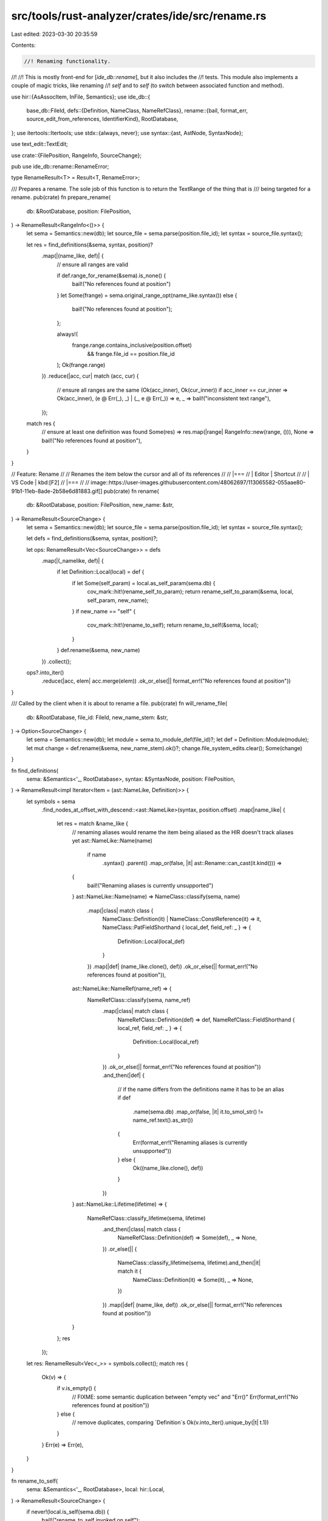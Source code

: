 src/tools/rust-analyzer/crates/ide/src/rename.rs
================================================

Last edited: 2023-03-30 20:35:59

Contents:

.. code-block:: rs

    //! Renaming functionality.
//!
//! This is mostly front-end for [`ide_db::rename`], but it also includes the
//! tests. This module also implements a couple of magic tricks, like renaming
//! `self` and to `self` (to switch between associated function and method).

use hir::{AsAssocItem, InFile, Semantics};
use ide_db::{
    base_db::FileId,
    defs::{Definition, NameClass, NameRefClass},
    rename::{bail, format_err, source_edit_from_references, IdentifierKind},
    RootDatabase,
};
use itertools::Itertools;
use stdx::{always, never};
use syntax::{ast, AstNode, SyntaxNode};

use text_edit::TextEdit;

use crate::{FilePosition, RangeInfo, SourceChange};

pub use ide_db::rename::RenameError;

type RenameResult<T> = Result<T, RenameError>;

/// Prepares a rename. The sole job of this function is to return the TextRange of the thing that is
/// being targeted for a rename.
pub(crate) fn prepare_rename(
    db: &RootDatabase,
    position: FilePosition,
) -> RenameResult<RangeInfo<()>> {
    let sema = Semantics::new(db);
    let source_file = sema.parse(position.file_id);
    let syntax = source_file.syntax();

    let res = find_definitions(&sema, syntax, position)?
        .map(|(name_like, def)| {
            // ensure all ranges are valid

            if def.range_for_rename(&sema).is_none() {
                bail!("No references found at position")
            }
            let Some(frange) = sema.original_range_opt(name_like.syntax()) else {
                bail!("No references found at position");
            };

            always!(
                frange.range.contains_inclusive(position.offset)
                    && frange.file_id == position.file_id
            );
            Ok(frange.range)
        })
        .reduce(|acc, cur| match (acc, cur) {
            // ensure all ranges are the same
            (Ok(acc_inner), Ok(cur_inner)) if acc_inner == cur_inner => Ok(acc_inner),
            (e @ Err(_), _) | (_, e @ Err(_)) => e,
            _ => bail!("inconsistent text range"),
        });

    match res {
        // ensure at least one definition was found
        Some(res) => res.map(|range| RangeInfo::new(range, ())),
        None => bail!("No references found at position"),
    }
}

// Feature: Rename
//
// Renames the item below the cursor and all of its references
//
// |===
// | Editor  | Shortcut
//
// | VS Code | kbd:[F2]
// |===
//
// image::https://user-images.githubusercontent.com/48062697/113065582-055aae80-91b1-11eb-8ade-2b58e6d81883.gif[]
pub(crate) fn rename(
    db: &RootDatabase,
    position: FilePosition,
    new_name: &str,
) -> RenameResult<SourceChange> {
    let sema = Semantics::new(db);
    let source_file = sema.parse(position.file_id);
    let syntax = source_file.syntax();

    let defs = find_definitions(&sema, syntax, position)?;

    let ops: RenameResult<Vec<SourceChange>> = defs
        .map(|(_namelike, def)| {
            if let Definition::Local(local) = def {
                if let Some(self_param) = local.as_self_param(sema.db) {
                    cov_mark::hit!(rename_self_to_param);
                    return rename_self_to_param(&sema, local, self_param, new_name);
                }
                if new_name == "self" {
                    cov_mark::hit!(rename_to_self);
                    return rename_to_self(&sema, local);
                }
            }
            def.rename(&sema, new_name)
        })
        .collect();

    ops?.into_iter()
        .reduce(|acc, elem| acc.merge(elem))
        .ok_or_else(|| format_err!("No references found at position"))
}

/// Called by the client when it is about to rename a file.
pub(crate) fn will_rename_file(
    db: &RootDatabase,
    file_id: FileId,
    new_name_stem: &str,
) -> Option<SourceChange> {
    let sema = Semantics::new(db);
    let module = sema.to_module_def(file_id)?;
    let def = Definition::Module(module);
    let mut change = def.rename(&sema, new_name_stem).ok()?;
    change.file_system_edits.clear();
    Some(change)
}

fn find_definitions(
    sema: &Semantics<'_, RootDatabase>,
    syntax: &SyntaxNode,
    position: FilePosition,
) -> RenameResult<impl Iterator<Item = (ast::NameLike, Definition)>> {
    let symbols = sema
        .find_nodes_at_offset_with_descend::<ast::NameLike>(syntax, position.offset)
        .map(|name_like| {
            let res = match &name_like {
                // renaming aliases would rename the item being aliased as the HIR doesn't track aliases yet
                ast::NameLike::Name(name)
                    if name
                        .syntax()
                        .parent()
                        .map_or(false, |it| ast::Rename::can_cast(it.kind())) =>
                {
                    bail!("Renaming aliases is currently unsupported")
                }
                ast::NameLike::Name(name) => NameClass::classify(sema, name)
                    .map(|class| match class {
                        NameClass::Definition(it) | NameClass::ConstReference(it) => it,
                        NameClass::PatFieldShorthand { local_def, field_ref: _ } => {
                            Definition::Local(local_def)
                        }
                    })
                    .map(|def| (name_like.clone(), def))
                    .ok_or_else(|| format_err!("No references found at position")),
                ast::NameLike::NameRef(name_ref) => {
                    NameRefClass::classify(sema, name_ref)
                        .map(|class| match class {
                            NameRefClass::Definition(def) => def,
                            NameRefClass::FieldShorthand { local_ref, field_ref: _ } => {
                                Definition::Local(local_ref)
                            }
                        })
                        .ok_or_else(|| format_err!("No references found at position"))
                        .and_then(|def| {
                            // if the name differs from the definitions name it has to be an alias
                            if def
                                .name(sema.db)
                                .map_or(false, |it| it.to_smol_str() != name_ref.text().as_str())
                            {
                                Err(format_err!("Renaming aliases is currently unsupported"))
                            } else {
                                Ok((name_like.clone(), def))
                            }
                        })
                }
                ast::NameLike::Lifetime(lifetime) => {
                    NameRefClass::classify_lifetime(sema, lifetime)
                        .and_then(|class| match class {
                            NameRefClass::Definition(def) => Some(def),
                            _ => None,
                        })
                        .or_else(|| {
                            NameClass::classify_lifetime(sema, lifetime).and_then(|it| match it {
                                NameClass::Definition(it) => Some(it),
                                _ => None,
                            })
                        })
                        .map(|def| (name_like, def))
                        .ok_or_else(|| format_err!("No references found at position"))
                }
            };
            res
        });

    let res: RenameResult<Vec<_>> = symbols.collect();
    match res {
        Ok(v) => {
            if v.is_empty() {
                // FIXME: some semantic duplication between "empty vec" and "Err()"
                Err(format_err!("No references found at position"))
            } else {
                // remove duplicates, comparing `Definition`s
                Ok(v.into_iter().unique_by(|t| t.1))
            }
        }
        Err(e) => Err(e),
    }
}

fn rename_to_self(
    sema: &Semantics<'_, RootDatabase>,
    local: hir::Local,
) -> RenameResult<SourceChange> {
    if never!(local.is_self(sema.db)) {
        bail!("rename_to_self invoked on self");
    }

    let fn_def = match local.parent(sema.db) {
        hir::DefWithBody::Function(func) => func,
        _ => bail!("Cannot rename local to self outside of function"),
    };

    if fn_def.self_param(sema.db).is_some() {
        bail!("Method already has a self parameter");
    }

    let params = fn_def.assoc_fn_params(sema.db);
    let first_param = params
        .first()
        .ok_or_else(|| format_err!("Cannot rename local to self unless it is a parameter"))?;
    match first_param.as_local(sema.db) {
        Some(plocal) => {
            if plocal != local {
                bail!("Only the first parameter may be renamed to self");
            }
        }
        None => bail!("rename_to_self invoked on destructuring parameter"),
    }

    let assoc_item = fn_def
        .as_assoc_item(sema.db)
        .ok_or_else(|| format_err!("Cannot rename parameter to self for free function"))?;
    let impl_ = match assoc_item.container(sema.db) {
        hir::AssocItemContainer::Trait(_) => {
            bail!("Cannot rename parameter to self for trait functions");
        }
        hir::AssocItemContainer::Impl(impl_) => impl_,
    };
    let first_param_ty = first_param.ty();
    let impl_ty = impl_.self_ty(sema.db);
    let (ty, self_param) = if impl_ty.remove_ref().is_some() {
        // if the impl is a ref to the type we can just match the `&T` with self directly
        (first_param_ty.clone(), "self")
    } else {
        first_param_ty.remove_ref().map_or((first_param_ty.clone(), "self"), |ty| {
            (ty, if first_param_ty.is_mutable_reference() { "&mut self" } else { "&self" })
        })
    };

    if ty != impl_ty {
        bail!("Parameter type differs from impl block type");
    }

    let InFile { file_id, value: param_source } =
        first_param.source(sema.db).ok_or_else(|| format_err!("No source for parameter found"))?;

    let def = Definition::Local(local);
    let usages = def.usages(sema).all();
    let mut source_change = SourceChange::default();
    source_change.extend(usages.iter().map(|(&file_id, references)| {
        (file_id, source_edit_from_references(references, def, "self"))
    }));
    source_change.insert_source_edit(
        file_id.original_file(sema.db),
        TextEdit::replace(param_source.syntax().text_range(), String::from(self_param)),
    );
    Ok(source_change)
}

fn rename_self_to_param(
    sema: &Semantics<'_, RootDatabase>,
    local: hir::Local,
    self_param: hir::SelfParam,
    new_name: &str,
) -> RenameResult<SourceChange> {
    if new_name == "self" {
        // Let's do nothing rather than complain.
        cov_mark::hit!(rename_self_to_self);
        return Ok(SourceChange::default());
    }

    let identifier_kind = IdentifierKind::classify(new_name)?;

    let InFile { file_id, value: self_param } =
        self_param.source(sema.db).ok_or_else(|| format_err!("cannot find function source"))?;

    let def = Definition::Local(local);
    let usages = def.usages(sema).all();
    let edit = text_edit_from_self_param(&self_param, new_name)
        .ok_or_else(|| format_err!("No target type found"))?;
    if usages.len() > 1 && identifier_kind == IdentifierKind::Underscore {
        bail!("Cannot rename reference to `_` as it is being referenced multiple times");
    }
    let mut source_change = SourceChange::default();
    source_change.insert_source_edit(file_id.original_file(sema.db), edit);
    source_change.extend(usages.iter().map(|(&file_id, references)| {
        (file_id, source_edit_from_references(references, def, new_name))
    }));
    Ok(source_change)
}

fn text_edit_from_self_param(self_param: &ast::SelfParam, new_name: &str) -> Option<TextEdit> {
    fn target_type_name(impl_def: &ast::Impl) -> Option<String> {
        if let Some(ast::Type::PathType(p)) = impl_def.self_ty() {
            return Some(p.path()?.segment()?.name_ref()?.text().to_string());
        }
        None
    }

    let impl_def = self_param.syntax().ancestors().find_map(ast::Impl::cast)?;
    let type_name = target_type_name(&impl_def)?;

    let mut replacement_text = String::from(new_name);
    replacement_text.push_str(": ");
    match (self_param.amp_token(), self_param.mut_token()) {
        (Some(_), None) => replacement_text.push('&'),
        (Some(_), Some(_)) => replacement_text.push_str("&mut "),
        (_, _) => (),
    };
    replacement_text.push_str(type_name.as_str());

    Some(TextEdit::replace(self_param.syntax().text_range(), replacement_text))
}

#[cfg(test)]
mod tests {
    use expect_test::{expect, Expect};
    use stdx::trim_indent;
    use test_utils::assert_eq_text;
    use text_edit::TextEdit;

    use crate::{fixture, FileId};

    use super::{RangeInfo, RenameError};

    #[track_caller]
    fn check(new_name: &str, ra_fixture_before: &str, ra_fixture_after: &str) {
        let ra_fixture_after = &trim_indent(ra_fixture_after);
        let (analysis, position) = fixture::position(ra_fixture_before);
        let rename_result = analysis
            .rename(position, new_name)
            .unwrap_or_else(|err| panic!("Rename to '{new_name}' was cancelled: {err}"));
        match rename_result {
            Ok(source_change) => {
                let mut text_edit_builder = TextEdit::builder();
                let mut file_id: Option<FileId> = None;
                for edit in source_change.source_file_edits {
                    file_id = Some(edit.0);
                    for indel in edit.1.into_iter() {
                        text_edit_builder.replace(indel.delete, indel.insert);
                    }
                }
                if let Some(file_id) = file_id {
                    let mut result = analysis.file_text(file_id).unwrap().to_string();
                    text_edit_builder.finish().apply(&mut result);
                    assert_eq_text!(ra_fixture_after, &*result);
                }
            }
            Err(err) => {
                if ra_fixture_after.starts_with("error:") {
                    let error_message =
                        ra_fixture_after.chars().skip("error:".len()).collect::<String>();
                    assert_eq!(error_message.trim(), err.to_string());
                } else {
                    panic!("Rename to '{new_name}' failed unexpectedly: {err}")
                }
            }
        };
    }

    fn check_expect(new_name: &str, ra_fixture: &str, expect: Expect) {
        let (analysis, position) = fixture::position(ra_fixture);
        let source_change =
            analysis.rename(position, new_name).unwrap().expect("Expect returned a RenameError");
        expect.assert_debug_eq(&source_change)
    }

    fn check_expect_will_rename_file(new_name: &str, ra_fixture: &str, expect: Expect) {
        let (analysis, position) = fixture::position(ra_fixture);
        let source_change = analysis
            .will_rename_file(position.file_id, new_name)
            .unwrap()
            .expect("Expect returned a RenameError");
        expect.assert_debug_eq(&source_change)
    }

    fn check_prepare(ra_fixture: &str, expect: Expect) {
        let (analysis, position) = fixture::position(ra_fixture);
        let result = analysis
            .prepare_rename(position)
            .unwrap_or_else(|err| panic!("PrepareRename was cancelled: {err}"));
        match result {
            Ok(RangeInfo { range, info: () }) => {
                let source = analysis.file_text(position.file_id).unwrap();
                expect.assert_eq(&format!("{range:?}: {}", &source[range]))
            }
            Err(RenameError(err)) => expect.assert_eq(&err),
        };
    }

    #[test]
    fn test_prepare_rename_namelikes() {
        check_prepare(r"fn name$0<'lifetime>() {}", expect![[r#"3..7: name"#]]);
        check_prepare(r"fn name<'lifetime$0>() {}", expect![[r#"8..17: 'lifetime"#]]);
        check_prepare(r"fn name<'lifetime>() { name$0(); }", expect![[r#"23..27: name"#]]);
    }

    #[test]
    fn test_prepare_rename_in_macro() {
        check_prepare(
            r"macro_rules! foo {
    ($ident:ident) => {
        pub struct $ident;
    }
}
foo!(Foo$0);",
            expect![[r#"83..86: Foo"#]],
        );
    }

    #[test]
    fn test_prepare_rename_keyword() {
        check_prepare(r"struct$0 Foo;", expect![[r#"No references found at position"#]]);
    }

    #[test]
    fn test_prepare_rename_tuple_field() {
        check_prepare(
            r#"
struct Foo(i32);

fn baz() {
    let mut x = Foo(4);
    x.0$0 = 5;
}
"#,
            expect![[r#"No references found at position"#]],
        );
    }

    #[test]
    fn test_prepare_rename_builtin() {
        check_prepare(
            r#"
fn foo() {
    let x: i32$0 = 0;
}
"#,
            expect![[r#"No references found at position"#]],
        );
    }

    #[test]
    fn test_prepare_rename_self() {
        check_prepare(
            r#"
struct Foo {}

impl Foo {
    fn foo(self) -> Self$0 {
        self
    }
}
"#,
            expect![[r#"No references found at position"#]],
        );
    }

    #[test]
    fn test_rename_to_underscore() {
        check("_", r#"fn main() { let i$0 = 1; }"#, r#"fn main() { let _ = 1; }"#);
    }

    #[test]
    fn test_rename_to_raw_identifier() {
        check("r#fn", r#"fn main() { let i$0 = 1; }"#, r#"fn main() { let r#fn = 1; }"#);
    }

    #[test]
    fn test_rename_to_invalid_identifier1() {
        check(
            "invalid!",
            r#"fn main() { let i$0 = 1; }"#,
            "error: Invalid name `invalid!`: not an identifier",
        );
    }

    #[test]
    fn test_rename_to_invalid_identifier2() {
        check(
            "multiple tokens",
            r#"fn main() { let i$0 = 1; }"#,
            "error: Invalid name `multiple tokens`: not an identifier",
        );
    }

    #[test]
    fn test_rename_to_invalid_identifier3() {
        check(
            "let",
            r#"fn main() { let i$0 = 1; }"#,
            "error: Invalid name `let`: not an identifier",
        );
    }

    #[test]
    fn test_rename_to_invalid_identifier_lifetime() {
        cov_mark::check!(rename_not_an_ident_ref);
        check(
            "'foo",
            r#"fn main() { let i$0 = 1; }"#,
            "error: Invalid name `'foo`: not an identifier",
        );
    }

    #[test]
    fn test_rename_to_invalid_identifier_lifetime2() {
        cov_mark::check!(rename_not_a_lifetime_ident_ref);
        check(
            "foo",
            r#"fn main<'a>(_: &'a$0 ()) {}"#,
            "error: Invalid name `foo`: not a lifetime identifier",
        );
    }

    #[test]
    fn test_rename_to_underscore_invalid() {
        cov_mark::check!(rename_underscore_multiple);
        check(
            "_",
            r#"fn main(foo$0: ()) {foo;}"#,
            "error: Cannot rename reference to `_` as it is being referenced multiple times",
        );
    }

    #[test]
    fn test_rename_mod_invalid() {
        check(
            "'foo",
            r#"mod foo$0 {}"#,
            "error: Invalid name `'foo`: cannot rename module to 'foo",
        );
    }

    #[test]
    fn test_rename_for_local() {
        check(
            "k",
            r#"
fn main() {
    let mut i = 1;
    let j = 1;
    i = i$0 + j;

    { i = 0; }

    i = 5;
}
"#,
            r#"
fn main() {
    let mut k = 1;
    let j = 1;
    k = k + j;

    { k = 0; }

    k = 5;
}
"#,
        );
    }

    #[test]
    fn test_rename_unresolved_reference() {
        check(
            "new_name",
            r#"fn main() { let _ = unresolved_ref$0; }"#,
            "error: No references found at position",
        );
    }

    #[test]
    fn test_rename_macro_multiple_occurrences() {
        check(
            "Baaah",
            r#"macro_rules! foo {
    ($ident:ident) => {
        const $ident: () = ();
        struct $ident {}
    };
}

foo!($0Foo);
const _: () = Foo;
const _: Foo = Foo {};
    "#,
            r#"
macro_rules! foo {
    ($ident:ident) => {
        const $ident: () = ();
        struct $ident {}
    };
}

foo!(Baaah);
const _: () = Baaah;
const _: Baaah = Baaah {};
    "#,
        )
    }

    #[test]
    fn test_rename_for_macro_args() {
        check(
            "b",
            r#"
macro_rules! foo {($i:ident) => {$i} }
fn main() {
    let a$0 = "test";
    foo!(a);
}
"#,
            r#"
macro_rules! foo {($i:ident) => {$i} }
fn main() {
    let b = "test";
    foo!(b);
}
"#,
        );
    }

    #[test]
    fn test_rename_for_macro_args_rev() {
        check(
            "b",
            r#"
macro_rules! foo {($i:ident) => {$i} }
fn main() {
    let a = "test";
    foo!(a$0);
}
"#,
            r#"
macro_rules! foo {($i:ident) => {$i} }
fn main() {
    let b = "test";
    foo!(b);
}
"#,
        );
    }

    #[test]
    fn test_rename_for_macro_define_fn() {
        check(
            "bar",
            r#"
macro_rules! define_fn {($id:ident) => { fn $id{} }}
define_fn!(foo);
fn main() {
    fo$0o();
}
"#,
            r#"
macro_rules! define_fn {($id:ident) => { fn $id{} }}
define_fn!(bar);
fn main() {
    bar();
}
"#,
        );
    }

    #[test]
    fn test_rename_for_macro_define_fn_rev() {
        check(
            "bar",
            r#"
macro_rules! define_fn {($id:ident) => { fn $id{} }}
define_fn!(fo$0o);
fn main() {
    foo();
}
"#,
            r#"
macro_rules! define_fn {($id:ident) => { fn $id{} }}
define_fn!(bar);
fn main() {
    bar();
}
"#,
        );
    }

    #[test]
    fn test_rename_for_param_inside() {
        check("j", r#"fn foo(i : u32) -> u32 { i$0 }"#, r#"fn foo(j : u32) -> u32 { j }"#);
    }

    #[test]
    fn test_rename_refs_for_fn_param() {
        check("j", r#"fn foo(i$0 : u32) -> u32 { i }"#, r#"fn foo(j : u32) -> u32 { j }"#);
    }

    #[test]
    fn test_rename_for_mut_param() {
        check("j", r#"fn foo(mut i$0 : u32) -> u32 { i }"#, r#"fn foo(mut j : u32) -> u32 { j }"#);
    }

    #[test]
    fn test_rename_struct_field() {
        check(
            "foo",
            r#"
struct Foo { field$0: i32 }

impl Foo {
    fn new(i: i32) -> Self {
        Self { field: i }
    }
}
"#,
            r#"
struct Foo { foo: i32 }

impl Foo {
    fn new(i: i32) -> Self {
        Self { foo: i }
    }
}
"#,
        );
    }

    #[test]
    fn test_rename_field_in_field_shorthand() {
        cov_mark::check!(test_rename_field_in_field_shorthand);
        check(
            "field",
            r#"
struct Foo { foo$0: i32 }

impl Foo {
    fn new(foo: i32) -> Self {
        Self { foo }
    }
}
"#,
            r#"
struct Foo { field: i32 }

impl Foo {
    fn new(foo: i32) -> Self {
        Self { field: foo }
    }
}
"#,
        );
    }

    #[test]
    fn test_rename_local_in_field_shorthand() {
        cov_mark::check!(test_rename_local_in_field_shorthand);
        check(
            "j",
            r#"
struct Foo { i: i32 }

impl Foo {
    fn new(i$0: i32) -> Self {
        Self { i }
    }
}
"#,
            r#"
struct Foo { i: i32 }

impl Foo {
    fn new(j: i32) -> Self {
        Self { i: j }
    }
}
"#,
        );
    }

    #[test]
    fn test_field_shorthand_correct_struct() {
        check(
            "j",
            r#"
struct Foo { i$0: i32 }
struct Bar { i: i32 }

impl Bar {
    fn new(i: i32) -> Self {
        Self { i }
    }
}
"#,
            r#"
struct Foo { j: i32 }
struct Bar { i: i32 }

impl Bar {
    fn new(i: i32) -> Self {
        Self { i }
    }
}
"#,
        );
    }

    #[test]
    fn test_shadow_local_for_struct_shorthand() {
        check(
            "j",
            r#"
struct Foo { i: i32 }

fn baz(i$0: i32) -> Self {
     let x = Foo { i };
     {
         let i = 0;
         Foo { i }
     }
}
"#,
            r#"
struct Foo { i: i32 }

fn baz(j: i32) -> Self {
     let x = Foo { i: j };
     {
         let i = 0;
         Foo { i }
     }
}
"#,
        );
    }

    #[test]
    fn test_rename_mod() {
        check_expect(
            "foo2",
            r#"
//- /lib.rs
mod bar;

//- /bar.rs
mod foo$0;

//- /bar/foo.rs
// empty
"#,
            expect![[r#"
                SourceChange {
                    source_file_edits: {
                        FileId(
                            1,
                        ): TextEdit {
                            indels: [
                                Indel {
                                    insert: "foo2",
                                    delete: 4..7,
                                },
                            ],
                        },
                    },
                    file_system_edits: [
                        MoveFile {
                            src: FileId(
                                2,
                            ),
                            dst: AnchoredPathBuf {
                                anchor: FileId(
                                    2,
                                ),
                                path: "foo2.rs",
                            },
                        },
                    ],
                    is_snippet: false,
                }
            "#]],
        );
    }

    #[test]
    fn test_rename_mod_in_use_tree() {
        check_expect(
            "quux",
            r#"
//- /main.rs
pub mod foo;
pub mod bar;
fn main() {}

//- /foo.rs
pub struct FooContent;

//- /bar.rs
use crate::foo$0::FooContent;
"#,
            expect![[r#"
                SourceChange {
                    source_file_edits: {
                        FileId(
                            0,
                        ): TextEdit {
                            indels: [
                                Indel {
                                    insert: "quux",
                                    delete: 8..11,
                                },
                            ],
                        },
                        FileId(
                            2,
                        ): TextEdit {
                            indels: [
                                Indel {
                                    insert: "quux",
                                    delete: 11..14,
                                },
                            ],
                        },
                    },
                    file_system_edits: [
                        MoveFile {
                            src: FileId(
                                1,
                            ),
                            dst: AnchoredPathBuf {
                                anchor: FileId(
                                    1,
                                ),
                                path: "quux.rs",
                            },
                        },
                    ],
                    is_snippet: false,
                }
            "#]],
        );
    }

    #[test]
    fn test_rename_mod_in_dir() {
        check_expect(
            "foo2",
            r#"
//- /lib.rs
mod fo$0o;
//- /foo/mod.rs
// empty
"#,
            expect![[r#"
                SourceChange {
                    source_file_edits: {
                        FileId(
                            0,
                        ): TextEdit {
                            indels: [
                                Indel {
                                    insert: "foo2",
                                    delete: 4..7,
                                },
                            ],
                        },
                    },
                    file_system_edits: [
                        MoveDir {
                            src: AnchoredPathBuf {
                                anchor: FileId(
                                    1,
                                ),
                                path: "../foo",
                            },
                            src_id: FileId(
                                1,
                            ),
                            dst: AnchoredPathBuf {
                                anchor: FileId(
                                    1,
                                ),
                                path: "../foo2",
                            },
                        },
                    ],
                    is_snippet: false,
                }
            "#]],
        );
    }

    #[test]
    fn test_rename_unusually_nested_mod() {
        check_expect(
            "bar",
            r#"
//- /lib.rs
mod outer { mod fo$0o; }

//- /outer/foo.rs
// empty
"#,
            expect![[r#"
                SourceChange {
                    source_file_edits: {
                        FileId(
                            0,
                        ): TextEdit {
                            indels: [
                                Indel {
                                    insert: "bar",
                                    delete: 16..19,
                                },
                            ],
                        },
                    },
                    file_system_edits: [
                        MoveFile {
                            src: FileId(
                                1,
                            ),
                            dst: AnchoredPathBuf {
                                anchor: FileId(
                                    1,
                                ),
                                path: "bar.rs",
                            },
                        },
                    ],
                    is_snippet: false,
                }
            "#]],
        );
    }

    #[test]
    fn test_module_rename_in_path() {
        check(
            "baz",
            r#"
mod $0foo {
    pub use self::bar as qux;
    pub fn bar() {}
}

fn main() { foo::bar(); }
"#,
            r#"
mod baz {
    pub use self::bar as qux;
    pub fn bar() {}
}

fn main() { baz::bar(); }
"#,
        );
    }

    #[test]
    fn test_rename_mod_filename_and_path() {
        check_expect(
            "foo2",
            r#"
//- /lib.rs
mod bar;
fn f() {
    bar::foo::fun()
}

//- /bar.rs
pub mod foo$0;

//- /bar/foo.rs
// pub fn fun() {}
"#,
            expect![[r#"
                SourceChange {
                    source_file_edits: {
                        FileId(
                            0,
                        ): TextEdit {
                            indels: [
                                Indel {
                                    insert: "foo2",
                                    delete: 27..30,
                                },
                            ],
                        },
                        FileId(
                            1,
                        ): TextEdit {
                            indels: [
                                Indel {
                                    insert: "foo2",
                                    delete: 8..11,
                                },
                            ],
                        },
                    },
                    file_system_edits: [
                        MoveFile {
                            src: FileId(
                                2,
                            ),
                            dst: AnchoredPathBuf {
                                anchor: FileId(
                                    2,
                                ),
                                path: "foo2.rs",
                            },
                        },
                    ],
                    is_snippet: false,
                }
            "#]],
        );
    }

    #[test]
    fn test_rename_mod_recursive() {
        check_expect(
            "foo2",
            r#"
//- /lib.rs
mod foo$0;

//- /foo.rs
mod bar;
mod corge;

//- /foo/bar.rs
mod qux;

//- /foo/bar/qux.rs
mod quux;

//- /foo/bar/qux/quux/mod.rs
// empty

//- /foo/corge.rs
// empty
"#,
            expect![[r#"
                SourceChange {
                    source_file_edits: {
                        FileId(
                            0,
                        ): TextEdit {
                            indels: [
                                Indel {
                                    insert: "foo2",
                                    delete: 4..7,
                                },
                            ],
                        },
                    },
                    file_system_edits: [
                        MoveFile {
                            src: FileId(
                                1,
                            ),
                            dst: AnchoredPathBuf {
                                anchor: FileId(
                                    1,
                                ),
                                path: "foo2.rs",
                            },
                        },
                        MoveDir {
                            src: AnchoredPathBuf {
                                anchor: FileId(
                                    1,
                                ),
                                path: "foo",
                            },
                            src_id: FileId(
                                1,
                            ),
                            dst: AnchoredPathBuf {
                                anchor: FileId(
                                    1,
                                ),
                                path: "foo2",
                            },
                        },
                    ],
                    is_snippet: false,
                }
            "#]],
        )
    }
    #[test]
    fn test_rename_mod_ref_by_super() {
        check(
            "baz",
            r#"
        mod $0foo {
        struct X;

        mod bar {
            use super::X;
        }
    }
            "#,
            r#"
        mod baz {
        struct X;

        mod bar {
            use super::X;
        }
    }
            "#,
        )
    }

    #[test]
    fn test_rename_mod_in_macro() {
        check(
            "bar",
            r#"
//- /foo.rs

//- /lib.rs
macro_rules! submodule {
    ($name:ident) => {
        mod $name;
    };
}

submodule!($0foo);
"#,
            r#"
macro_rules! submodule {
    ($name:ident) => {
        mod $name;
    };
}

submodule!(bar);
"#,
        )
    }

    #[test]
    fn test_rename_mod_for_crate_root() {
        check_expect_will_rename_file(
            "main",
            r#"
//- /lib.rs
use crate::foo as bar;
fn foo() {}
mod bar$0;
"#,
            expect![[r#"
                SourceChange {
                    source_file_edits: {},
                    file_system_edits: [],
                    is_snippet: false,
                }
                "#]],
        )
    }

    #[test]
    fn test_enum_variant_from_module_1() {
        cov_mark::check!(rename_non_local);
        check(
            "Baz",
            r#"
mod foo {
    pub enum Foo { Bar$0 }
}

fn func(f: foo::Foo) {
    match f {
        foo::Foo::Bar => {}
    }
}
"#,
            r#"
mod foo {
    pub enum Foo { Baz }
}

fn func(f: foo::Foo) {
    match f {
        foo::Foo::Baz => {}
    }
}
"#,
        );
    }

    #[test]
    fn test_enum_variant_from_module_2() {
        check(
            "baz",
            r#"
mod foo {
    pub struct Foo { pub bar$0: uint }
}

fn foo(f: foo::Foo) {
    let _ = f.bar;
}
"#,
            r#"
mod foo {
    pub struct Foo { pub baz: uint }
}

fn foo(f: foo::Foo) {
    let _ = f.baz;
}
"#,
        );
    }

    #[test]
    fn test_parameter_to_self() {
        cov_mark::check!(rename_to_self);
        check(
            "self",
            r#"
struct Foo { i: i32 }

impl Foo {
    fn f(foo$0: &mut Foo) -> i32 {
        foo.i
    }
}
"#,
            r#"
struct Foo { i: i32 }

impl Foo {
    fn f(&mut self) -> i32 {
        self.i
    }
}
"#,
        );
        check(
            "self",
            r#"
struct Foo { i: i32 }

impl Foo {
    fn f(foo$0: Foo) -> i32 {
        foo.i
    }
}
"#,
            r#"
struct Foo { i: i32 }

impl Foo {
    fn f(self) -> i32 {
        self.i
    }
}
"#,
        );
    }

    #[test]
    fn test_parameter_to_self_error_no_impl() {
        check(
            "self",
            r#"
struct Foo { i: i32 }

fn f(foo$0: &mut Foo) -> i32 {
    foo.i
}
"#,
            "error: Cannot rename parameter to self for free function",
        );
        check(
            "self",
            r#"
struct Foo { i: i32 }
struct Bar;

impl Bar {
    fn f(foo$0: &mut Foo) -> i32 {
        foo.i
    }
}
"#,
            "error: Parameter type differs from impl block type",
        );
    }

    #[test]
    fn test_parameter_to_self_error_not_first() {
        check(
            "self",
            r#"
struct Foo { i: i32 }
impl Foo {
    fn f(x: (), foo$0: &mut Foo) -> i32 {
        foo.i
    }
}
"#,
            "error: Only the first parameter may be renamed to self",
        );
    }

    #[test]
    fn test_parameter_to_self_impl_ref() {
        check(
            "self",
            r#"
struct Foo { i: i32 }
impl &Foo {
    fn f(foo$0: &Foo) -> i32 {
        foo.i
    }
}
"#,
            r#"
struct Foo { i: i32 }
impl &Foo {
    fn f(self) -> i32 {
        self.i
    }
}
"#,
        );
    }

    #[test]
    fn test_self_to_parameter() {
        check(
            "foo",
            r#"
struct Foo { i: i32 }

impl Foo {
    fn f(&mut $0self) -> i32 {
        self.i
    }
}
"#,
            r#"
struct Foo { i: i32 }

impl Foo {
    fn f(foo: &mut Foo) -> i32 {
        foo.i
    }
}
"#,
        );
    }

    #[test]
    fn test_owned_self_to_parameter() {
        cov_mark::check!(rename_self_to_param);
        check(
            "foo",
            r#"
struct Foo { i: i32 }

impl Foo {
    fn f($0self) -> i32 {
        self.i
    }
}
"#,
            r#"
struct Foo { i: i32 }

impl Foo {
    fn f(foo: Foo) -> i32 {
        foo.i
    }
}
"#,
        );
    }

    #[test]
    fn test_self_in_path_to_parameter() {
        check(
            "foo",
            r#"
struct Foo { i: i32 }

impl Foo {
    fn f(&self) -> i32 {
        let self_var = 1;
        self$0.i
    }
}
"#,
            r#"
struct Foo { i: i32 }

impl Foo {
    fn f(foo: &Foo) -> i32 {
        let self_var = 1;
        foo.i
    }
}
"#,
        );
    }

    #[test]
    fn test_rename_field_put_init_shorthand() {
        cov_mark::check!(test_rename_field_put_init_shorthand);
        check(
            "bar",
            r#"
struct Foo { i$0: i32 }

fn foo(bar: i32) -> Foo {
    Foo { i: bar }
}
"#,
            r#"
struct Foo { bar: i32 }

fn foo(bar: i32) -> Foo {
    Foo { bar }
}
"#,
        );
    }

    #[test]
    fn test_rename_local_put_init_shorthand() {
        cov_mark::check!(test_rename_local_put_init_shorthand);
        check(
            "i",
            r#"
struct Foo { i: i32 }

fn foo(bar$0: i32) -> Foo {
    Foo { i: bar }
}
"#,
            r#"
struct Foo { i: i32 }

fn foo(i: i32) -> Foo {
    Foo { i }
}
"#,
        );
    }

    #[test]
    fn test_struct_field_pat_into_shorthand() {
        cov_mark::check!(test_rename_field_put_init_shorthand_pat);
        check(
            "baz",
            r#"
struct Foo { i$0: i32 }

fn foo(foo: Foo) {
    let Foo { i: ref baz @ qux } = foo;
    let _ = qux;
}
"#,
            r#"
struct Foo { baz: i32 }

fn foo(foo: Foo) {
    let Foo { baz: ref baz @ qux } = foo;
    let _ = qux;
}
"#,
        );
        check(
            "baz",
            r#"
struct Foo { i$0: i32 }

fn foo(foo: Foo) {
    let Foo { i: ref baz } = foo;
    let _ = qux;
}
"#,
            r#"
struct Foo { baz: i32 }

fn foo(foo: Foo) {
    let Foo { ref baz } = foo;
    let _ = qux;
}
"#,
        );
    }

    #[test]
    fn test_struct_local_pat_into_shorthand() {
        cov_mark::check!(test_rename_local_put_init_shorthand_pat);
        check(
            "field",
            r#"
struct Foo { field: i32 }

fn foo(foo: Foo) {
    let Foo { field: qux$0 } = foo;
    let _ = qux;
}
"#,
            r#"
struct Foo { field: i32 }

fn foo(foo: Foo) {
    let Foo { field } = foo;
    let _ = field;
}
"#,
        );
        check(
            "field",
            r#"
struct Foo { field: i32 }

fn foo(foo: Foo) {
    let Foo { field: x @ qux$0 } = foo;
    let _ = qux;
}
"#,
            r#"
struct Foo { field: i32 }

fn foo(foo: Foo) {
    let Foo { field: x @ field } = foo;
    let _ = field;
}
"#,
        );
    }

    #[test]
    fn test_rename_binding_in_destructure_pat() {
        let expected_fixture = r#"
struct Foo {
    i: i32,
}

fn foo(foo: Foo) {
    let Foo { i: bar } = foo;
    let _ = bar;
}
"#;
        check(
            "bar",
            r#"
struct Foo {
    i: i32,
}

fn foo(foo: Foo) {
    let Foo { i: b } = foo;
    let _ = b$0;
}
"#,
            expected_fixture,
        );
        check(
            "bar",
            r#"
struct Foo {
    i: i32,
}

fn foo(foo: Foo) {
    let Foo { i } = foo;
    let _ = i$0;
}
"#,
            expected_fixture,
        );
    }

    #[test]
    fn test_rename_binding_in_destructure_param_pat() {
        check(
            "bar",
            r#"
struct Foo {
    i: i32
}

fn foo(Foo { i }: Foo) -> i32 {
    i$0
}
"#,
            r#"
struct Foo {
    i: i32
}

fn foo(Foo { i: bar }: Foo) -> i32 {
    bar
}
"#,
        )
    }

    #[test]
    fn test_struct_field_complex_ident_pat() {
        cov_mark::check!(rename_record_pat_field_name_split);
        check(
            "baz",
            r#"
struct Foo { i$0: i32 }

fn foo(foo: Foo) {
    let Foo { ref i } = foo;
}
"#,
            r#"
struct Foo { baz: i32 }

fn foo(foo: Foo) {
    let Foo { baz: ref i } = foo;
}
"#,
        );
    }

    #[test]
    fn test_rename_lifetimes() {
        cov_mark::check!(rename_lifetime);
        check(
            "'yeeee",
            r#"
trait Foo<'a> {
    fn foo() -> &'a ();
}
impl<'a> Foo<'a> for &'a () {
    fn foo() -> &'a$0 () {
        unimplemented!()
    }
}
"#,
            r#"
trait Foo<'a> {
    fn foo() -> &'a ();
}
impl<'yeeee> Foo<'yeeee> for &'yeeee () {
    fn foo() -> &'yeeee () {
        unimplemented!()
    }
}
"#,
        )
    }

    #[test]
    fn test_rename_bind_pat() {
        check(
            "new_name",
            r#"
fn main() {
    enum CustomOption<T> {
        None,
        Some(T),
    }

    let test_variable = CustomOption::Some(22);

    match test_variable {
        CustomOption::Some(foo$0) if foo == 11 => {}
        _ => (),
    }
}"#,
            r#"
fn main() {
    enum CustomOption<T> {
        None,
        Some(T),
    }

    let test_variable = CustomOption::Some(22);

    match test_variable {
        CustomOption::Some(new_name) if new_name == 11 => {}
        _ => (),
    }
}"#,
        );
    }

    #[test]
    fn test_rename_label() {
        check(
            "'foo",
            r#"
fn foo<'a>() -> &'a () {
    'a: {
        'b: loop {
            break 'a$0;
        }
    }
}
"#,
            r#"
fn foo<'a>() -> &'a () {
    'foo: {
        'b: loop {
            break 'foo;
        }
    }
}
"#,
        )
    }

    #[test]
    fn test_self_to_self() {
        cov_mark::check!(rename_self_to_self);
        check(
            "self",
            r#"
struct Foo;
impl Foo {
    fn foo(self$0) {}
}
"#,
            r#"
struct Foo;
impl Foo {
    fn foo(self) {}
}
"#,
        )
    }

    #[test]
    fn test_rename_field_in_pat_in_macro_doesnt_shorthand() {
        // ideally we would be able to make this emit a short hand, but I doubt this is easily possible
        check(
            "baz",
            r#"
macro_rules! foo {
    ($pattern:pat) => {
        let $pattern = loop {};
    };
}
struct Foo {
    bar$0: u32,
}
fn foo() {
    foo!(Foo { bar: baz });
}
"#,
            r#"
macro_rules! foo {
    ($pattern:pat) => {
        let $pattern = loop {};
    };
}
struct Foo {
    baz: u32,
}
fn foo() {
    foo!(Foo { baz: baz });
}
"#,
        )
    }

    #[test]
    fn test_rename_tuple_field() {
        check(
            "foo",
            r#"
struct Foo(i32);

fn baz() {
    let mut x = Foo(4);
    x.0$0 = 5;
}
"#,
            "error: No identifier available to rename",
        );
    }

    #[test]
    fn test_rename_builtin() {
        check(
            "foo",
            r#"
fn foo() {
    let x: i32$0 = 0;
}
"#,
            "error: Cannot rename builtin type",
        );
    }

    #[test]
    fn test_rename_self() {
        check(
            "foo",
            r#"
struct Foo {}

impl Foo {
    fn foo(self) -> Self$0 {
        self
    }
}
"#,
            "error: Cannot rename `Self`",
        );
    }

    #[test]
    fn test_rename_ignores_self_ty() {
        check(
            "Fo0",
            r#"
struct $0Foo;

impl Foo where Self: {}
"#,
            r#"
struct Fo0;

impl Fo0 where Self: {}
"#,
        );
    }

    #[test]
    fn test_rename_fails_on_aliases() {
        check(
            "Baz",
            r#"
struct Foo;
use Foo as Bar$0;
"#,
            "error: Renaming aliases is currently unsupported",
        );
        check(
            "Baz",
            r#"
struct Foo;
use Foo as Bar;
use Bar$0;
"#,
            "error: Renaming aliases is currently unsupported",
        );
    }

    #[test]
    fn test_rename_trait_method() {
        let res = r"
trait Foo {
    fn foo(&self) {
        self.foo();
    }
}

impl Foo for () {
    fn foo(&self) {
        self.foo();
    }
}";
        check(
            "foo",
            r#"
trait Foo {
    fn bar$0(&self) {
        self.bar();
    }
}

impl Foo for () {
    fn bar(&self) {
        self.bar();
    }
}"#,
            res,
        );
        check(
            "foo",
            r#"
trait Foo {
    fn bar(&self) {
        self.bar$0();
    }
}

impl Foo for () {
    fn bar(&self) {
        self.bar();
    }
}"#,
            res,
        );
        check(
            "foo",
            r#"
trait Foo {
    fn bar(&self) {
        self.bar();
    }
}

impl Foo for () {
    fn bar$0(&self) {
        self.bar();
    }
}"#,
            res,
        );
        check(
            "foo",
            r#"
trait Foo {
    fn bar(&self) {
        self.bar();
    }
}

impl Foo for () {
    fn bar(&self) {
        self.bar$0();
    }
}"#,
            res,
        );
    }

    #[test]
    fn test_rename_trait_method_prefix_of_second() {
        check(
            "qux",
            r#"
trait Foo {
    fn foo$0() {}
    fn foobar() {}
}
"#,
            r#"
trait Foo {
    fn qux() {}
    fn foobar() {}
}
"#,
        );
    }

    #[test]
    fn test_rename_trait_const() {
        let res = r"
trait Foo {
    const FOO: ();
}

impl Foo for () {
    const FOO: ();
}
fn f() { <()>::FOO; }";
        check(
            "FOO",
            r#"
trait Foo {
    const BAR$0: ();
}

impl Foo for () {
    const BAR: ();
}
fn f() { <()>::BAR; }"#,
            res,
        );
        check(
            "FOO",
            r#"
trait Foo {
    const BAR: ();
}

impl Foo for () {
    const BAR$0: ();
}
fn f() { <()>::BAR; }"#,
            res,
        );
        check(
            "FOO",
            r#"
trait Foo {
    const BAR: ();
}

impl Foo for () {
    const BAR: ();
}
fn f() { <()>::BAR$0; }"#,
            res,
        );
    }

    #[test]
    fn defs_from_macros_arent_renamed() {
        check(
            "lol",
            r#"
macro_rules! m { () => { fn f() {} } }
m!();
fn main() { f$0()  }
"#,
            "error: No identifier available to rename",
        )
    }

    #[test]
    fn attributed_item() {
        check(
            "function",
            r#"
//- proc_macros: identity

#[proc_macros::identity]
fn func$0() {
    func();
}
"#,
            r#"

#[proc_macros::identity]
fn function() {
    function();
}
"#,
        )
    }

    #[test]
    fn in_macro_multi_mapping() {
        check(
            "a",
            r#"
fn foo() {
    macro_rules! match_ast2 {
        ($node:ident {
            $( $res:expr, )*
        }) => {{
            $( if $node { $res } else )*
            { loop {} }
        }};
    }
    let $0d = 3;
    match_ast2! {
        d {
            d,
            d,
        }
    };
}
"#,
            r#"
fn foo() {
    macro_rules! match_ast2 {
        ($node:ident {
            $( $res:expr, )*
        }) => {{
            $( if $node { $res } else )*
            { loop {} }
        }};
    }
    let a = 3;
    match_ast2! {
        a {
            a,
            a,
        }
    };
}
"#,
        )
    }

    #[test]
    fn rename_multi_local() {
        check(
            "bar",
            r#"
fn foo((foo$0 | foo | foo): ()) {
    foo;
    let foo;
}
"#,
            r#"
fn foo((bar | bar | bar): ()) {
    bar;
    let foo;
}
"#,
        );
        check(
            "bar",
            r#"
fn foo((foo | foo$0 | foo): ()) {
    foo;
    let foo;
}
"#,
            r#"
fn foo((bar | bar | bar): ()) {
    bar;
    let foo;
}
"#,
        );
        check(
            "bar",
            r#"
fn foo((foo | foo | foo): ()) {
    foo$0;
    let foo;
}
"#,
            r#"
fn foo((bar | bar | bar): ()) {
    bar;
    let foo;
}
"#,
        );
    }

    #[test]
    fn regression_13498() {
        check(
            "Testing",
            r"
mod foo {
    pub struct Test$0;
}

use foo::Test as Tester;

fn main() {
    let t = Tester;
}
",
            r"
mod foo {
    pub struct Testing;
}

use foo::Testing as Tester;

fn main() {
    let t = Tester;
}
",
        )
    }
}


